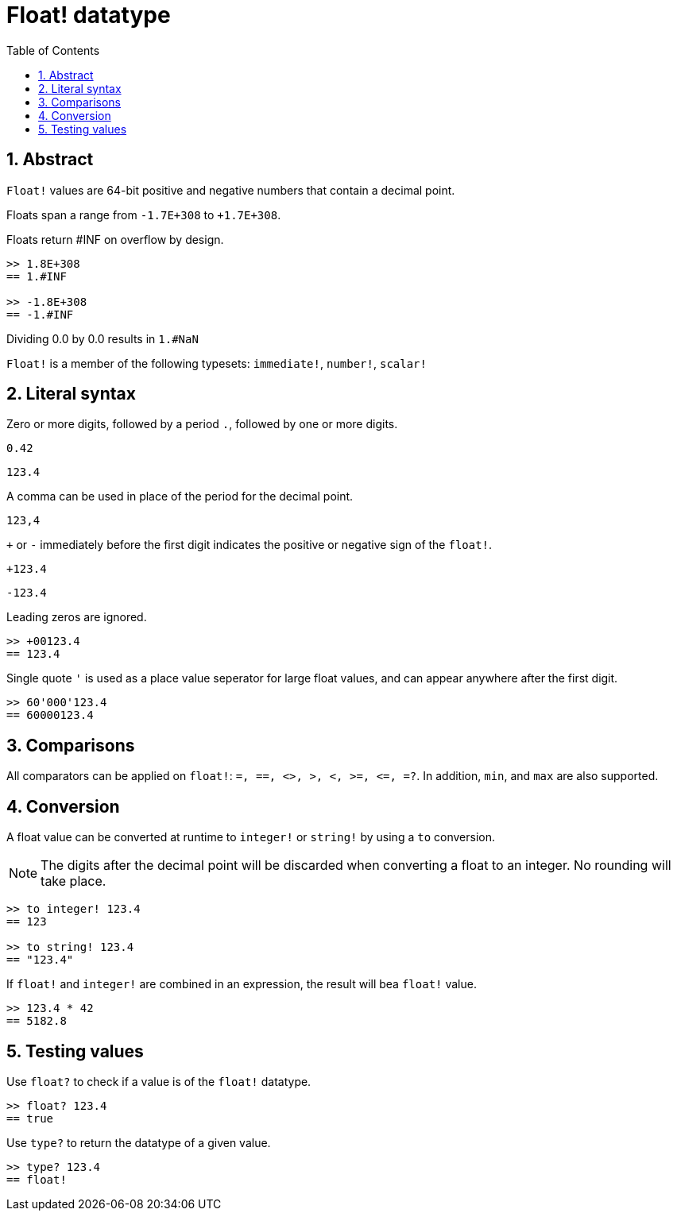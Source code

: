 = Float! datatype
:toc:
:numbered:


== Abstract

`Float!` values are 64-bit positive and negative numbers that contain a decimal point.

Floats span a range from `-1.7E+308` to `+1.7E+308`.

Floats return #INF on overflow by design.

```red
>> 1.8E+308
== 1.#INF

>> -1.8E+308
== -1.#INF
```

Dividing 0.0 by 0.0 results in `1.#NaN`

`Float!` is a member of the following typesets: `immediate!`, `number!`, `scalar!`

== Literal syntax

Zero or more digits, followed by a period `.`, followed by one or more digits.

`0.42`

`123.4`

A comma can be used in place of the period for the decimal point.

`123,4`

`+` or `-` immediately before the first digit indicates the positive or negative sign of the `float!`.

`+123.4`

`-123.4`

Leading zeros are ignored.

```red
>> +00123.4
== 123.4
```

Single quote `'` is used as a place value seperator for large float values, and can appear anywhere after the first digit.

```red
>> 60'000'123.4
== 60000123.4
```


== Comparisons

All comparators can be applied on `float!`: `=, ==, <>, >, <, >=, &lt;=, =?`. In addition, `min`, and `max` are also supported.


== Conversion

A float value can be converted at runtime to `integer!` or `string!` by using a `to` conversion. 

[NOTE, caption=Note]

The digits after the decimal point will be discarded when converting a float to an integer. No rounding will take place.

```red
>> to integer! 123.4
== 123

>> to string! 123.4
== "123.4"
```

If `float!` and `integer!` are combined in an expression, the result will bea `float!` value.

```red
>> 123.4 * 42
== 5182.8
```

== Testing values

Use `float?` to check if a value is of the `float!` datatype.

```red
>> float? 123.4
== true
```

Use `type?` to return the datatype of a given value.

```red
>> type? 123.4
== float!
```
